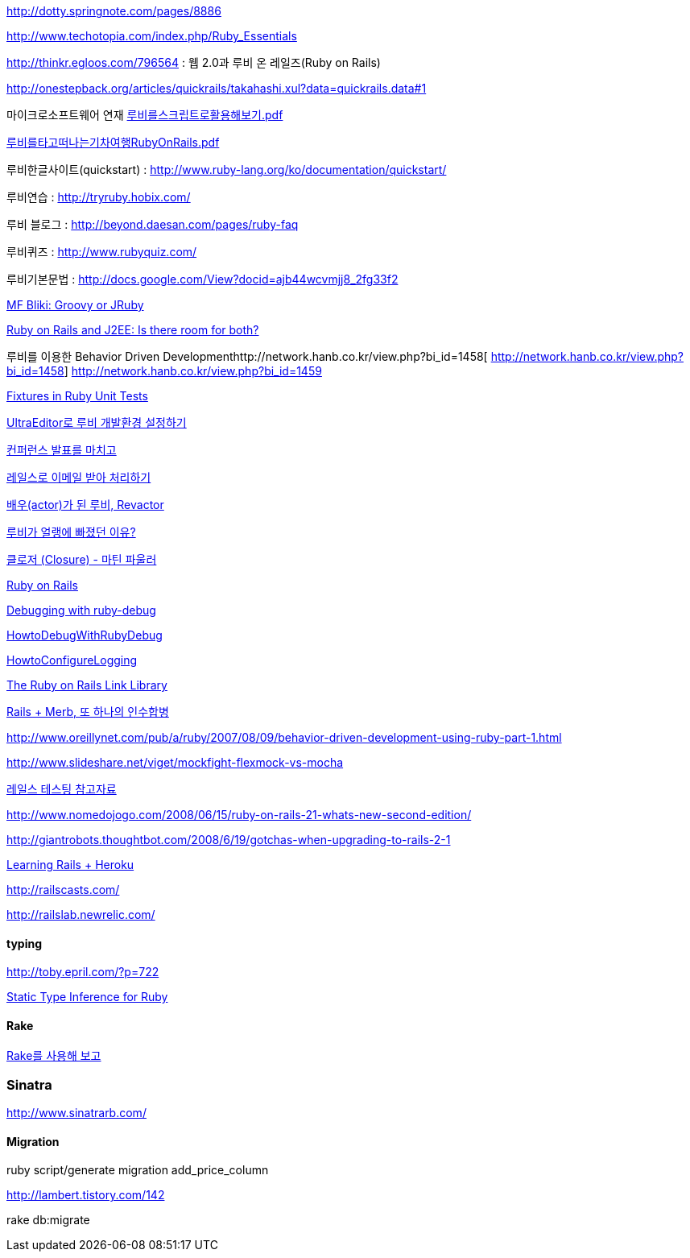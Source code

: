 http://dotty.springnote.com/pages/8886[http://dotty.springnote.com/pages/8886]

http://www.techotopia.com/index.php/Ruby_Essentials[http://www.techotopia.com/index.php/Ruby_Essentials]

http://thinkr.egloos.com/796564[http://thinkr.egloos.com/796564]  : 웹 2.0과 루비 온 레일즈(Ruby on Rails)

http://onestepback.org/articles/quickrails/takahashi.xul?data=quickrails.data#1[http://onestepback.org/articles/quickrails/takahashi.xul?data=quickrails.data#1]

마이크로소프트웨어 연재  http://benelog.springnote.com/pages/84624/attachments/30264[루비를스크립트로활용해보기.pdf]

http://benelog.springnote.com/pages/84624/attachments/30265[루비를타고떠나는기차여행RubyOnRails.pdf]

루비한글사이트(quickstart)  : http://www.ruby-lang.org/ko/documentation/quickstart/[http://www.ruby-lang.org/ko/documentation/quickstart/]

루비연습    : http://tryruby.hobix.com/[http://tryruby.hobix.com/]

루비 블로그 : http://beyond.daesan.com/pages/ruby-faq[http://beyond.daesan.com/pages/ruby-faq]

루비퀴즈    : http://www.rubyquiz.com/[http://www.rubyquiz.com/]

루비기본문법    : http://docs.google.com/View?docid=ajb44wcvmjj8_2fg33f2[http://docs.google.com/View?docid=ajb44wcvmjj8_2fg33f2]

http://martinfowler.com/bliki/GroovyOrJRuby.html[MF Bliki: Groovy or JRuby]

http://www-128.ibm.com/developerworks/web/library/wa-rubyonrails/[Ruby on Rails and J2EE: Is there room for both?]

루비를 이용한 Behavior Driven Developmenthttp://network.hanb.co.kr/view.php?bi_id=1458[  
http://network.hanb.co.kr/view.php?bi_id=1458]  
http://network.hanb.co.kr/view.php?bi_id=1459[http://network.hanb.co.kr/view.php?bi_id=1459]

http://push.cx/2007/fixtures-in-ruby-unit-tests[Fixtures in Ruby Unit Tests]

http://moai.tistory.com/454[UltraEditor로 루비 개발환경 설정하기]

http://pds8.egloos.com/pds/200803/19/44/pt.pdf[컨퍼런스 발표를 마치고]

http://thinkr.egloos.com/1811596[레일스로 이메일 받아 처리하기]

http://thinkr.egloos.com/1878511[배우(actor)가 된 루비, Revactor]

http://thinkr.egloos.com/1954598[루비가 얼랭에 빠졌던 이유?]

http://newlord.egloos.com/1978181[클로저 (Closure) - 마틴 파울러]

http://wiki.rubyonrails.org/rails/pages/HowtoConfigureLogging[Ruby on Rails]

http://railscasts.com/episodes/54[Debugging with ruby-debug]

http://wiki.rubyonrails.org/rails/pages/HowtoDebugWithRubyDebug[HowtoDebugWithRubyDebug]

http://wiki.rubyonrails.org/rails/pages/HowtoConfigureLogging[HowtoConfigureLogging]

http://labuschin.com/rails[The Ruby on Rails Link Library]

http://thinkr.egloos.com/2180851[Rails + Merb, 또 하나의 인수합병]

http://www.oreillynet.com/pub/a/ruby/2007/08/09/behavior-driven-development-using-ruby-part-1.html[http://www.oreillynet.com/pub/a/ruby/2007/08/09/behavior-driven-development-using-ruby-part-1.html]

http://www.slideshare.net/viget/mockfight-flexmock-vs-mocha[http://www.slideshare.net/viget/mockfight-flexmock-vs-mocha]

http://thinkr.egloos.com/2011191[레일스 테스팅 참고자료]

http://www.nomedojogo.com/2008/06/15/ruby-on-rails-21-whats-new-second-edition/[http://www.nomedojogo.com/2008/06/15/ruby-on-rails-21-whats-new-second-edition/]

http://giantrobots.thoughtbot.com/2008/6/19/gotchas-when-upgrading-to-rails-2-1[http://giantrobots.thoughtbot.com/2008/6/19/gotchas-when-upgrading-to-rails-2-1]

http://lastmind.net/blog/2009/02/learning-rails-heroku.html[Learning Rails + Heroku]

http://railscasts.com/[http://railscasts.com/]

http://railslab.newrelic.com/[http://railslab.newrelic.com/]

==== typing

http://toby.epril.com/?p=722[http://toby.epril.com/?p=722]

http://skyul.tistory.com/264[Static Type Inference for Ruby]

==== Rake

http://corund.egloos.com/84815[Rake를 사용해 보고]

=== Sinatra

http://www.sinatrarb.com/[http://www.sinatrarb.com/]

==== Migration

ruby script/generate migration add_price_column

http://lambert.tistory.com/142[http://lambert.tistory.com/142]

rake db:migrate

 
